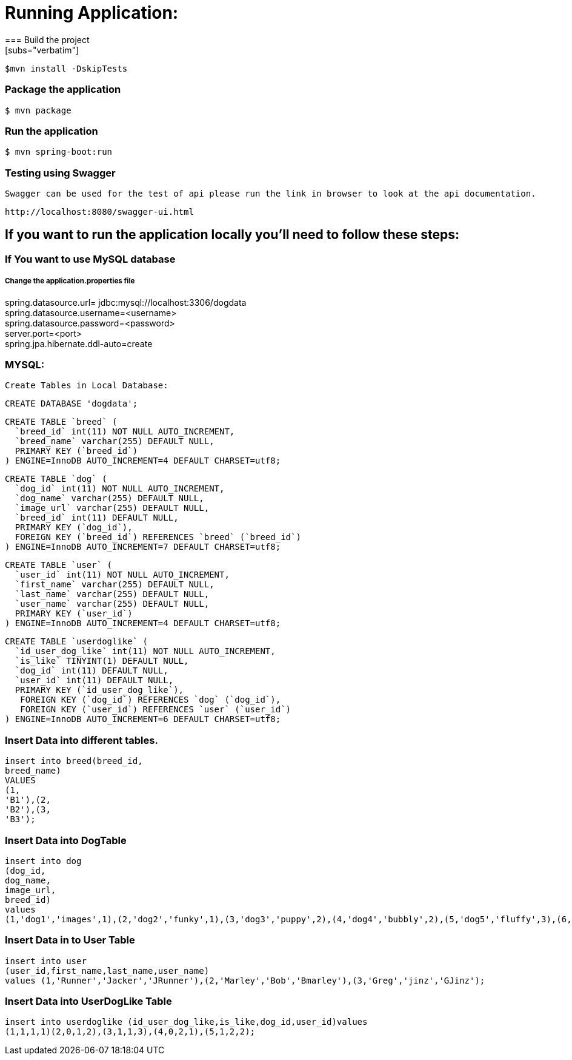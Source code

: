 

= **Running Application:**
=== Build the project
[subs="verbatim"]
----
$mvn install -DskipTests
----
=== Package the application
[subs="verbatim"]
----
$ mvn package
----
=== Run the application 
[subs="verbatim"]
----
$ mvn spring-boot:run
----
=== Testing using Swagger
 Swagger can be used for the test of api please run the link in browser to look at the api documentation.
[subs="verbatim"]
----
http://localhost:8080/swagger-ui.html
----

== If you want to run the application locally you’ll need to follow these steps:

=== If You want to use MySQL database 
===== Change the application.properties file
spring.datasource.url= jdbc:mysql://localhost:3306/dogdata +
spring.datasource.username=<username> +
spring.datasource.password=<password> +
server.port=<port> +
spring.jpa.hibernate.ddl-auto=create +

=== MYSQL:
 Create Tables in Local Database:
 
[source,sql]
---- 
CREATE DATABASE 'dogdata';
----
[source,sql]
----
CREATE TABLE `breed` (
  `breed_id` int(11) NOT NULL AUTO_INCREMENT,
  `breed_name` varchar(255) DEFAULT NULL,
  PRIMARY KEY (`breed_id`)
) ENGINE=InnoDB AUTO_INCREMENT=4 DEFAULT CHARSET=utf8;
----

[source,sql]
----
CREATE TABLE `dog` (
  `dog_id` int(11) NOT NULL AUTO_INCREMENT,
  `dog_name` varchar(255) DEFAULT NULL,
  `image_url` varchar(255) DEFAULT NULL,
  `breed_id` int(11) DEFAULT NULL,
  PRIMARY KEY (`dog_id`),
  FOREIGN KEY (`breed_id`) REFERENCES `breed` (`breed_id`)
) ENGINE=InnoDB AUTO_INCREMENT=7 DEFAULT CHARSET=utf8;
----

[source,sql]
----
CREATE TABLE `user` (
  `user_id` int(11) NOT NULL AUTO_INCREMENT,
  `first_name` varchar(255) DEFAULT NULL,
  `last_name` varchar(255) DEFAULT NULL,
  `user_name` varchar(255) DEFAULT NULL,
  PRIMARY KEY (`user_id`)
) ENGINE=InnoDB AUTO_INCREMENT=4 DEFAULT CHARSET=utf8;
----

[source,sql]
----
CREATE TABLE `userdoglike` (
  `id_user_dog_like` int(11) NOT NULL AUTO_INCREMENT,
  `is_like` TINYINT(1) DEFAULT NULL,
  `dog_id` int(11) DEFAULT NULL,
  `user_id` int(11) DEFAULT NULL,
  PRIMARY KEY (`id_user_dog_like`),
   FOREIGN KEY (`dog_id`) REFERENCES `dog` (`dog_id`),
   FOREIGN KEY (`user_id`) REFERENCES `user` (`user_id`)
) ENGINE=InnoDB AUTO_INCREMENT=6 DEFAULT CHARSET=utf8;
----
=== Insert Data into different tables.

//Insert Data into Breed Table
[source,sql]
----
insert into breed(breed_id, 
breed_name) 
VALUES 
(1, 
'B1'),(2, 
'B2'),(3, 
'B3');
----
=== Insert Data into DogTable
[source,sql]
----
insert into dog
(dog_id,
dog_name,
image_url,
breed_id)
values
(1,'dog1','images',1),(2,'dog2','funky',1),(3,'dog3','puppy',2),(4,'dog4','bubbly',2),(5,'dog5','fluffy',3),(6,'dog6','hairy',3);
----
=== Insert Data in to User Table
[source,sql]
----
insert into user
(user_id,first_name,last_name,user_name)
values (1,'Runner','Jacker','JRunner'),(2,'Marley','Bob','Bmarley'),(3,'Greg','jinz','GJinz');
----
=== Insert Data into UserDogLike Table
[source,sql]
----
insert into userdoglike (id_user_dog_like,is_like,dog_id,user_id)values
(1,1,1,1)(2,0,1,2),(3,1,1,3),(4,0,2,1),(5,1,2,2); 
----





















